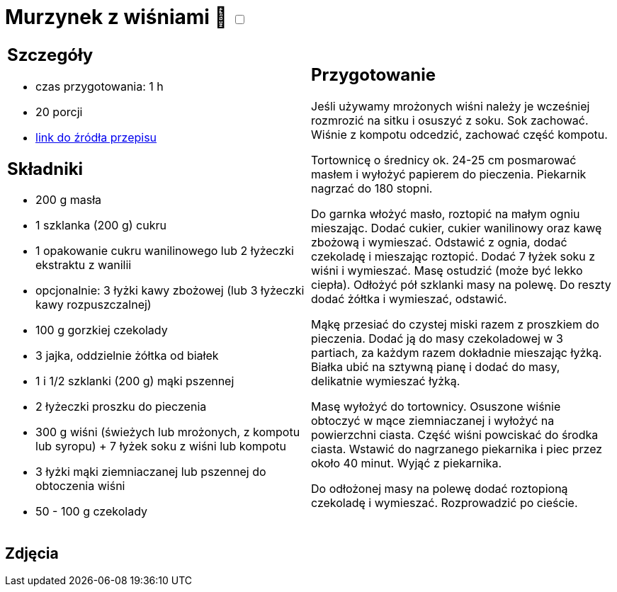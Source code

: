 = Murzynek z wiśniami 🌱 +++ <label class="switch"><input data-status="off" type="checkbox"><span class="slider round"></span></label>+++

[cols=".<a,.<a"]
[frame=none]
[grid=none]
|===
|
== Szczegóły
* czas przygotowania: 1 h
* 20 porcji
* https://www.kwestiasmaku.com/desery/ciasta/murzynek_z_czekolada_wisniami/przepis.html[link do źródła przepisu]

== Składniki
* 200 g masła
* 1 szklanka (200 g) cukru
* 1 opakowanie cukru wanilinowego lub 2 łyżeczki ekstraktu z wanilii
* opcjonalnie: 3 łyżki kawy zbożowej (lub 3 łyżeczki kawy rozpuszczalnej)
* 100 g gorzkiej czekolady
* 3 jajka, oddzielnie żółtka od białek
* 1 i 1/2 szklanki (200 g) mąki pszennej
* 2 łyżeczki proszku do pieczenia
* 300 g wiśni (świeżych lub mrożonych, z kompotu lub syropu) + 7 łyżek soku z wiśni lub kompotu
* 3 łyżki mąki ziemniaczanej lub pszennej do obtoczenia wiśni
* 50 - 100 g czekolady

|
== Przygotowanie

Jeśli używamy mrożonych wiśni należy je wcześniej rozmrozić na sitku i osuszyć z soku. Sok zachować. Wiśnie z kompotu odcedzić, zachować część kompotu.

Tortownicę o średnicy ok. 24-25 cm posmarować masłem i wyłożyć papierem do pieczenia. Piekarnik nagrzać do 180 stopni.

Do garnka włożyć masło, roztopić na małym ogniu mieszając. Dodać cukier, cukier wanilinowy oraz kawę zbożową i wymieszać. Odstawić z ognia, dodać czekoladę i mieszając roztopić. Dodać 7 łyżek soku z wiśni i wymieszać. Masę ostudzić (może być lekko ciepła). Odłożyć pół szklanki masy na polewę. Do reszty dodać żółtka i wymieszać, odstawić.

Mąkę przesiać do czystej miski razem z proszkiem do pieczenia. Dodać ją do masy czekoladowej w 3 partiach, za każdym razem dokładnie mieszając łyżką. Białka ubić na sztywną pianę i dodać do masy, delikatnie wymieszać łyżką.

Masę wyłożyć do tortownicy. Osuszone wiśnie obtoczyć w mące ziemniaczanej i wyłożyć na powierzchni ciasta. Część wiśni powciskać do środka ciasta. Wstawić do nagrzanego piekarnika i piec przez około 40 minut. Wyjąć z piekarnika.

Do odłożonej masy na polewę dodać roztopioną czekoladę i wymieszać. Rozprowadzić po cieście.

|===

[.text-center]
== Zdjęcia
